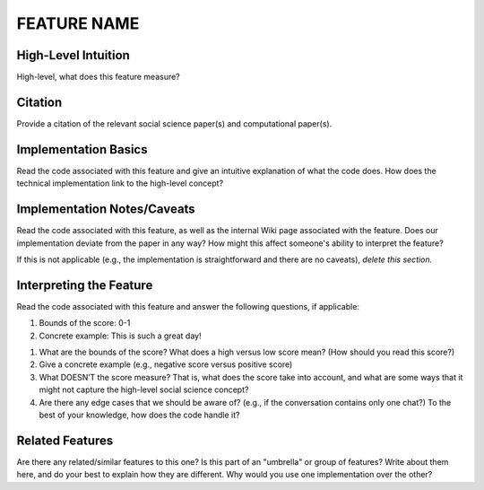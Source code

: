 .. _TEMPLATE:

FEATURE NAME
============

High-Level Intuition
*********************
High-level, what does this feature measure?

Citation
*********
Provide a citation of the relevant social science paper(s) and computational paper(s).

Implementation Basics 
**********************
Read the code associated with this feature and give an intuitive explanation of what the code does. How does the technical implementation link to the high-level concept?

Implementation Notes/Caveats 
*****************************
Read the code associated with this feature, as well as the internal Wiki page associated with the feature. Does our implementation deviate from the paper in any way? How might this affect someone's ability to interpret the feature?

If this is not applicable (e.g., the implementation is straightforward and there are no caveats), *delete this section.*

Interpreting the Feature 
*************************
Read the code associated with this feature and answer the following questions, if applicable:

1. Bounds of the score: 0-1
2. Concrete example: This is such a great day!

1. What are the bounds of the score? What does a high versus low score mean? (How should you read this score?)
2. Give a concrete example (e.g., negative score versus positive score)
3. What DOESN’T the score measure? That is, what does the score take into account, and what are some ways that it might not capture the high-level social science concept?
4. Are there any edge cases that we should be aware of? (e.g., if the conversation contains only one chat?) To the best of your knowledge, how does the code handle it?

Related Features 
*****************
Are there any related/similar features to this one? Is this part of an "umbrella" or group of features? Write about them here, and do your best to explain how they are different. Why would you use one implementation over the other?